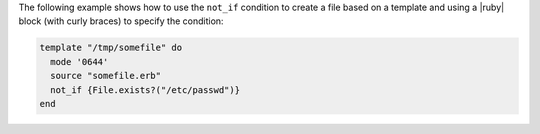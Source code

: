 .. This is an included how-to. 


The following example shows how to use the ``not_if`` condition to create a file based on a template and using a |ruby| block (with curly braces) to specify the condition:

.. code-block:: ruby

   template "/tmp/somefile" do
     mode '0644'
     source "somefile.erb"
     not_if {File.exists?("/etc/passwd")}
   end


